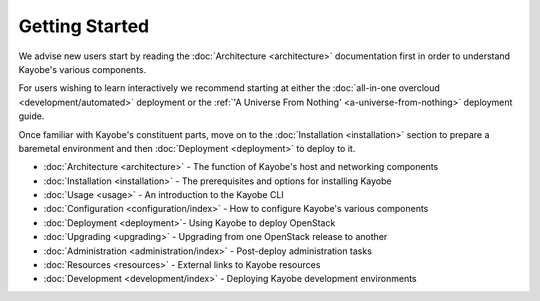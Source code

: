Getting Started
---------------

We advise new users start by reading the :doc:`Architecture <architecture>`
documentation first in order to understand Kayobe's various components.

For users wishing to learn interactively we recommend starting at either
the :doc:`all-in-one overcloud <development/automated>` deployment or
the :ref:`'A Universe From Nothing' <a-universe-from-nothing>`
deployment guide.

Once familiar with Kayobe's constituent parts, move on to the
:doc:`Installation <installation>` section to prepare a baremetal environment
and then :doc:`Deployment <deployment>` to deploy to it.

* :doc:`Architecture <architecture>` - The function of Kayobe's host and
  networking components
* :doc:`Installation <installation>` - The prerequisites and options for
  installing Kayobe
* :doc:`Usage <usage>` - An introduction to the Kayobe CLI
* :doc:`Configuration <configuration/index>` - How to configure Kayobe's
  various components
* :doc:`Deployment <deployment>`- Using Kayobe to deploy OpenStack
* :doc:`Upgrading <upgrading>` - Upgrading from one OpenStack release to
  another
* :doc:`Administration <administration/index>` - Post-deploy administration
  tasks
* :doc:`Resources <resources>` - External links to Kayobe resources
* :doc:`Development <development/index>` - Deploying Kayobe development
  environments
